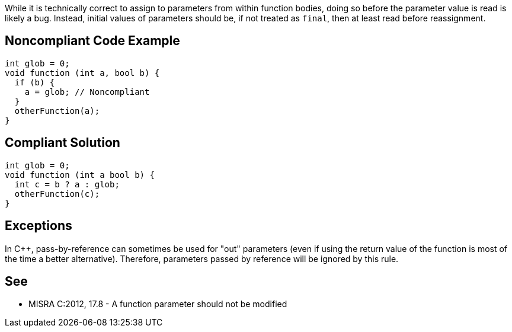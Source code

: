 While it is technically correct to assign to parameters from within function bodies, doing so before the parameter value is read is likely a bug. Instead, initial values of parameters should be, if not treated as ``final``, then at least read before reassignment.

== Noncompliant Code Example

----
int glob = 0;
void function (int a, bool b) {
  if (b) {
    a = glob; // Noncompliant
  }
  otherFunction(a);
}
----

== Compliant Solution

----
int glob = 0;
void function (int a bool b) {
  int c = b ? a : glob;
  otherFunction(c);
}
----

== Exceptions

In {cpp}, pass-by-reference can sometimes be used for "out" parameters (even if using the return value of the function is most of the time a better alternative). Therefore, parameters passed by reference will be ignored by this rule.

== See

* MISRA C:2012, 17.8 - A function parameter should not be modified
